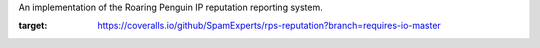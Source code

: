 An implementation of the Roaring Penguin IP reputation reporting system.

.. image:: https://travis-ci.org/SpamExperts/rps-reputation.svg?branch=master
  :target: https://travis-ci.org/SpamExperts/rps-reputation


.. image:: https://coveralls.io/repos/github/SpamExperts/rps-reputation/badge.svg?branch=requires-io-master
:target: https://coveralls.io/github/SpamExperts/rps-reputation?branch=requires-io-master


.. image:: https://codeclimate.com/github/SpamExperts/rps-reputation/badges/gpa.svg
   :target: https://codeclimate.com/github/SpamExperts/rps-reputation
   :alt: Code Climate


.. image:: https://requires.io/github/SpamExperts/rps-reputation/requirements.svg?branch=master
     :target: https://requires.io/github/SpamExperts/rps-reputation/requirements/?branch=master
     :alt: Requirements Status

.. image:: https://api.shippable.com/projects/56e818459d043da07bd9c637/badge?branch=master
     :target: https://app.shippable.com/projects/56e818459d043da07bd9c637
     :alt: Run Status

